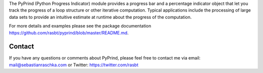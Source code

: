 

The PyPrind (Python Progress Indicator) module provides a progress
bar and a percentage indicator
object that let you track the progress of a loop structure or
other iterative computation.
Typical applications include the processing of
large data sets to provide an intuitive estimate
at runtime about the progress of the computation.

For more details and examples please see the package documentation
https://github.com/rasbt/pyprind/blob/master/README.md.

Contact
=============

If you have any questions or comments about PyPrind,
please feel free to contact me via
email: mail@sebastianraschka.com
or Twitter: https://twitter.com/rasbt

